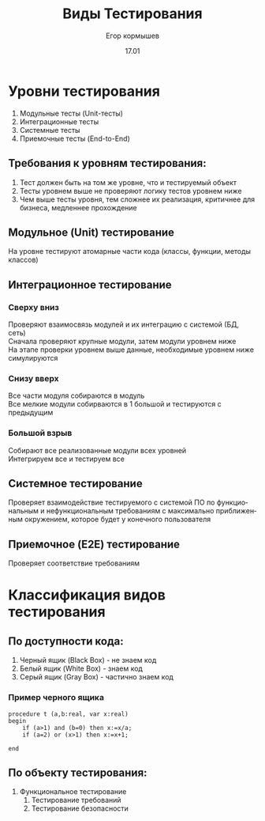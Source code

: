 #+TITLE: Виды Тестирования
#+AUTHOR: Егор кормышев
#+DATE: 17.01
#+LANGUAGE: ru
#+LaTeX_HEADER: \usepackage[russian]{babel}

* Уровни тестирования

1) Модульные тесты (Unit-тесты)
2) Интеграционные тесты
3) Системные тесты
4) Приемочные тесты (End-to-End)

** Требования к уровням тестирования:

1) Тест должен быть на том же уровне, что и тестируемый объект
2) Тесты уровнем выше не проверяют логику тестов уровнем ниже
3) Чем выше тесты уровня, тем сложнее их реализация, критичнее для бизнеса, медленнее прохождение
	


** Модульное (Unit) тестирование

На уровне тестируют атомарные части кода (классы, функции, методы классов)

** Интеграционное тестирование

*** Сверху вниз

Проверяют взаимосвязь модулей и их интеграцию с системой (БД, сеть) \\
Сначала проверяют крупные модули, затем модули уровнем ниже \\
На этапе проверки уровнем выше данные, необходимые уровнем ниже симулируются

*** Снизу вверх

Все части модуля собираются в модуль \\
Все мелкие модули собирваются в 1 большой и тестируются с предыдущим

*** Большой взрыв

Собирают все реализованные модули всех уровней \\
Интегрируем все и тестируем все 

** Системное тестирование

Проверяет взаимодействие тестируемого с системой ПО по функциональным и нефункциональным требованиям
c максимально приближенным окружением,
которое будет у конечного пользователя

** Приемочное (E2E) тестирование

Проверяет соответствие требованиям


* Классификация видов тестирования

** По доступности кода:

1) Черный ящик (Black Box) - не знаем код
2) Белый ящик (White Box)	- знаем код
3) Серый ящик (Gray Box)	- частично знаем код

*** Пример черного ящика

#+begin_src opascal
procedure t (a,b:real, var x:real)
begin
	if (a>1) and (b=0) then x:=x/a;
	if (a=2) or (x>1) then x:=x+1;
	
end  
#+end_src
	



** По объекту тестирования:

1) Функциональное тестирование
	1) Тестирование требований
	2) Тестирование безопасности

